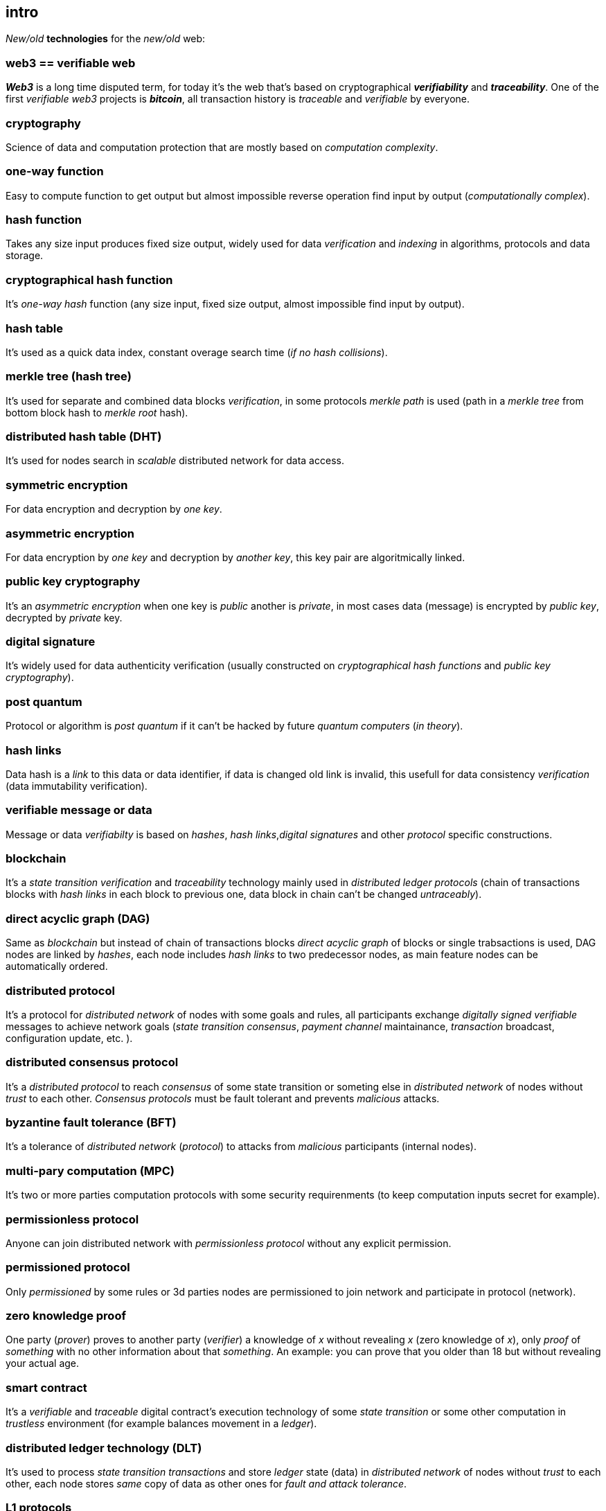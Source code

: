 [role="pagenumrestart"]
[[intro_chapter]]
== intro
[%hardbreaks]

_New/old_ *technologies* for the _new/old_ web:

=== web3 == verifiable web
*_Web3_* is a long time disputed term, for today it's the web that's based on cryptographical *_verifiability_* and *_traceability_*. One of the first _verifiable web3_ projects is *_bitcoin_*, all transaction history is _traceable_ and _verifiable_ by everyone.

=== cryptography
Science of data and computation protection that are mostly based on _computation complexity_.

=== one-way function
Easy to compute function to get output but almost impossible reverse operation find input by output (_computationally complex_).

=== hash function
Takes any size input produces fixed size output, widely used for data _verification_ and _indexing_ in algorithms, protocols and data storage.

=== cryptographical hash function
It's _one-way_ _hash_ function (any size input, fixed size output, almost impossible find input by output).

=== hash table
It's used as a quick data index, constant overage search time (_if no hash collisions_).

=== merkle tree (hash tree)
It's used for separate and combined data blocks _verification_, in some protocols _merkle path_ is used (path in a _merkle tree_ from bottom block hash to _merkle root_ hash).

=== distributed hash table (DHT)
It's used for nodes search in _scalable_ distributed network for data access.

=== symmetric encryption
For data encryption and decryption by _one key_.

=== asymmetric encryption
For data encryption by _one key_ and decryption by _another key_, this key pair are algoritmically linked.

=== public key cryptography
It's an _asymmetric encryption_ when one key is _public_ another is _private_, in most cases data (message) is encrypted by _public key_, decrypted by _private_ key.

=== digital signature
It's  widely used for data authenticity verification (usually constructed on _cryptographical hash functions_ and _public key cryptography_).

=== post quantum
Protocol or algorithm is _post quantum_ if it can't be hacked by future _quantum computers_ (_in theory_).

=== hash links
Data hash is a _link_ to this data or data identifier, if data is changed old link is invalid, this usefull for data consistency _verification_ (data immutability verification).

=== verifiable message or data
Message or data _verifiabilty_ is based on _hashes_, _hash links_,_digital signatures_ and other _protocol_ specific constructions.


=== blockchain
It's a _state transition_ _verification_ and _traceability_ technology mainly used in _distributed ledger protocols_ (chain of transactions blocks with _hash links_ in each block to previous one, data block in chain can't be changed _untraceably_).

=== direct acyclic graph (DAG)
Same as _blockchain_ but instead of chain of transactions blocks _direct acyclic graph_ of blocks or single trabsactions is used, DAG nodes are linked by _hashes_, each node includes _hash links_ to two predecessor nodes, as main feature nodes can be automatically ordered.

=== distributed protocol
It's a protocol for _distributed network_ of nodes with some goals and rules, all participants exchange _digitally signed_ _verifiable_ messages to achieve network goals (_state transition consensus_, _payment channel_ maintainance, _transaction_ broadcast, configuration update, etc. ).

=== distributed consensus protocol
It's a _distributed protocol_ to reach _consensus_ of some state transition or someting else in _distributed network_ of nodes without _trust_ to each other. _Consensus protocols_ must be fault tolerant and prevents _malicious_ attacks.

=== byzantine fault tolerance (BFT)
It's a tolerance of _distributed network_ (_protocol_) to attacks from _malicious_ participants (internal nodes).

=== multi-pary computation (MPC)
It's two or more parties computation protocols with some security requirenments (to keep computation inputs secret for example).

=== permissionless protocol
Anyone can join distributed network with _permissionless protocol_ without any explicit permission.

=== permissioned protocol
Only _permissioned_ by some rules or 3d parties nodes are permissioned to join network and participate in protocol (network).

=== zero knowledge proof
One party (_prover_) proves to another party (_verifier_) a knowledge of _x_ without revealing _x_ (zero knowledge of _x_), only _proof_ of _something_ with no other information about that _something_. An example: you can prove that you older than 18 but without revealing your actual age.

=== smart contract
It's a _verifiable_ and _traceable_ digital contract's execution technology of some _state transition_ or some other computation in _trustless_ environment (for example balances movement in a _ledger_).

=== distributed ledger technology (DLT)
It's used to process _state transition_ _transactions_ and store _ledger_ state (data) in _distributed network_ of nodes without _trust_ to each other, each node stores _same_ copy of data as other ones for _fault and attack tolerance_.

=== L1 protocols
_L1_ is an alias for _distributed ledger_ (_on-chain_) protocols or similar.

=== L2 protocols
_L2_ is an alias for direct p2p (_off-chain_) protocols constructed on top of  direct _p2p_ _transactions_ and _L1_ protocols.


=== payment channel
It's an direct payments _p2p_ protocol (_L2_) for two parties.

=== state channel
Same as _payment channel_ but for any _state transition_.

=== lightning network
It's an _L2 network_ (_protocol_) of _payment/state_ channels and _hubs_ of channels. _Payment_ or _state transition_ for two parties can be processed by _lightning network_ without direct _payment/state_ channel.

=== distributed application (dapp)
It's an _app_ runs on top of distributed protocols (_L1/L2_).

=== tokenomic
It's a digital economy system with custom rules of tokens _emission_, _transfers_, _exchange_, etc., tokens can be _minted_ (_generated_) independently or linked to fiat money or other kind of assets.

=== cryptocurrency
It's a digital currency (with _crypto_ algorithms usage), usually implemented on top of _distributed ledger_ (_blockchain_) network.

=== stablecoin
Low volatility (stable) digital coin linked somehow to stable asset (fiat money, metal, etc. ).

=== defi
Decentralized finance, decentralized financial applications. It's a _dapp_ that can provide financial services alternatively to traditional financial systems.

=== fintech
Financial technologies applications and services. It's an _app_ that can be a financial frontend for endusers and replace whole bank.

=== self sovereign identity (SSI)
It's a concept supported by _w3c_ of independent _digital identity management_ by identity owner (user).

=== decentralized identifiers (DIDs)
Self generated and managed globally unique identifiers which are used in decentralized networks (protocols).
link:https://www.w3.org/TR/did-core/[W3C Working Draft]



=== verifiable credentials
Self managed digital credentials that can be issued and verified by 3d parties for digital credentials owners (users).
link:https://www.w3.org/2017/vc/WG/[W3C Working Group]
